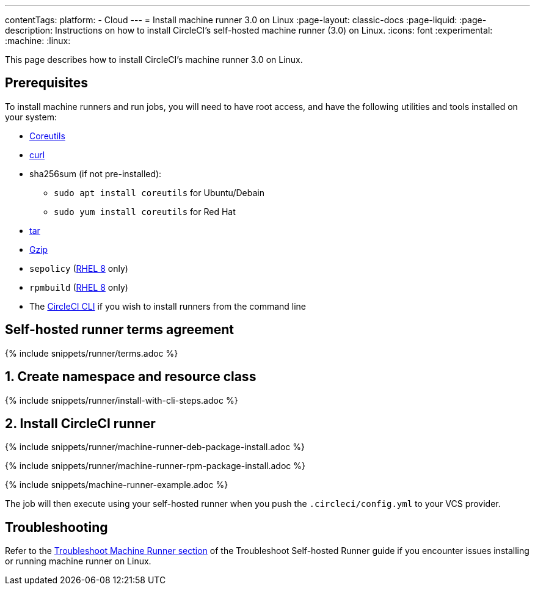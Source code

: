 ---
contentTags:
  platform:
  - Cloud
---
= Install machine runner 3.0 on Linux
:page-layout: classic-docs
:page-liquid:
:page-description: Instructions on how to install CircleCI's self-hosted machine runner (3.0) on Linux.
:icons: font
:experimental:
:machine:
:linux:

This page describes how to install CircleCI's machine runner 3.0 on Linux.

[#prerequisites]
== Prerequisites

To install machine runners and run jobs, you will need to have root access, and have the following utilities and tools installed on your system:

* link:https://www.gnu.org/software/coreutils/[Coreutils]

* link:https://curl.se/[curl]

* sha256sum (if not pre-installed):
** `sudo apt install coreutils` for Ubuntu/Debain
** `sudo yum install coreutils` for Red Hat

* link:https://www.gnu.org/software/tar/[tar]

* link:https://www.gnu.org/software/gzip/[Gzip]

* `sepolicy` (link:https://www.redhat.com/en/enterprise-linux-8/details[RHEL 8] only)

* `rpmbuild` (link:https://www.redhat.com/en/enterprise-linux-8/details[RHEL 8] only)

* The xref:local-cli#[CircleCI CLI] if you wish to install runners from the command line

[#self-hosted-runner-terms-agreement]
== Self-hosted runner terms agreement

{% include snippets/runner/terms.adoc %}

[#create-namespace-and-resource-class]
== 1. Create namespace and resource class

{% include snippets/runner/install-with-cli-steps.adoc %}

[#install-circleci-runner]
== 2. Install CircleCI runner
[.tab.machine-runner-package-installation.debian]
--
{% include snippets/runner/machine-runner-deb-package-install.adoc %}
--
[.tab.machine-runner-package-installation.rpm]
--
{% include snippets/runner/machine-runner-rpm-package-install.adoc %}
--

{% include snippets/machine-runner-example.adoc %}

The job will then execute using your self-hosted runner when you push the `.circleci/config.yml` to your VCS provider.

[#troubleshooting]
== Troubleshooting

Refer to the <<troubleshoot-self-hosted-runner#troubleshoot-machine-runner,Troubleshoot Machine Runner section>> of the Troubleshoot Self-hosted Runner guide if you encounter issues installing or running machine runner on Linux.
